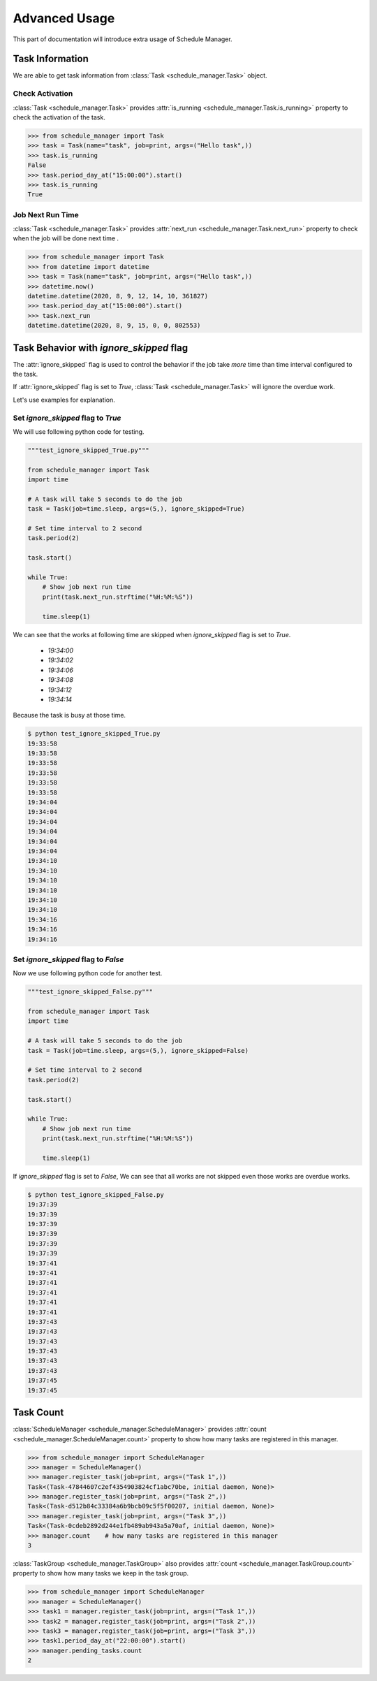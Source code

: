 .. _advanced:

Advanced Usage
==============

This part of documentation will introduce extra usage of Schedule Manager.


Task Information
----------------

We are able to get task information from :class:`Task <schedule_manager.Task>` object.


Check Activation
^^^^^^^^^^^^^^^^

:class:`Task <schedule_manager.Task>` provides :attr:`is_running <schedule_manager.Task.is_running>` property to check the activation of the task.

.. code-block:: python

    >>> from schedule_manager import Task
    >>> task = Task(name="task", job=print, args=("Hello task",))
    >>> task.is_running
    False
    >>> task.period_day_at("15:00:00").start()
    >>> task.is_running
    True


Job Next Run Time
^^^^^^^^^^^^^^^^^

:class:`Task <schedule_manager.Task>` provides :attr:`next_run <schedule_manager.Task.next_run>` property to check when the job will be done next time  .

.. code-block:: python

    >>> from schedule_manager import Task
    >>> from datetime import datetime
    >>> task = Task(name="task", job=print, args=("Hello task",))
    >>> datetime.now()
    datetime.datetime(2020, 8, 9, 12, 14, 10, 361827)
    >>> task.period_day_at("15:00:00").start()
    >>> task.next_run
    datetime.datetime(2020, 8, 9, 15, 0, 0, 802553)


Task Behavior with `ignore_skipped` flag
----------------------------------------

The :attr:`ignore_skipped` flag is used to control the behavior
if the job take `more` time than time interval configured to the task.

If :attr:`ignore_skipped` flag is set to `True`, :class:`Task <schedule_manager.Task>` will ignore the overdue work.

Let's use examples for explanation.


Set `ignore_skipped` flag to `True`
^^^^^^^^^^^^^^^^^^^^^^^^^^^^^^^^^^^

We will use following python code for testing.

.. code-block:: python

    """test_ignore_skipped_True.py"""

    from schedule_manager import Task
    import time

    # A task will take 5 seconds to do the job
    task = Task(job=time.sleep, args=(5,), ignore_skipped=True)

    # Set time interval to 2 second
    task.period(2)

    task.start()

    while True:
        # Show job next run time
        print(task.next_run.strftime("%H:%M:%S"))

        time.sleep(1)

We can see that the works at following time are skipped when `ignore_skipped` flag is set to `True`.

    - `19:34:00`
    - `19:34:02`

    - `19:34:06`
    - `19:34:08`

    - `19:34:12`
    - `19:34:14`

Because the task is busy at those time.

.. code-block:: console

    $ python test_ignore_skipped_True.py
    19:33:58
    19:33:58
    19:33:58
    19:33:58
    19:33:58
    19:33:58
    19:34:04
    19:34:04
    19:34:04
    19:34:04
    19:34:04
    19:34:04
    19:34:10
    19:34:10
    19:34:10
    19:34:10
    19:34:10
    19:34:10
    19:34:16
    19:34:16
    19:34:16


Set `ignore_skipped` flag to `False`
^^^^^^^^^^^^^^^^^^^^^^^^^^^^^^^^^^^^

Now we use following python code for another test.

.. code-block:: python

    """test_ignore_skipped_False.py"""

    from schedule_manager import Task
    import time

    # A task will take 5 seconds to do the job
    task = Task(job=time.sleep, args=(5,), ignore_skipped=False)

    # Set time interval to 2 second
    task.period(2)

    task.start()

    while True:
        # Show job next run time
        print(task.next_run.strftime("%H:%M:%S"))

        time.sleep(1)

If `ignore_skipped` flag is set to `False`, We can see that all works are not skipped even those works are overdue works.

.. code-block:: console

    $ python test_ignore_skipped_False.py
    19:37:39
    19:37:39
    19:37:39
    19:37:39
    19:37:39
    19:37:39
    19:37:41
    19:37:41
    19:37:41
    19:37:41
    19:37:41
    19:37:41
    19:37:43
    19:37:43
    19:37:43
    19:37:43
    19:37:43
    19:37:43
    19:37:45
    19:37:45


Task Count
----------

:class:`ScheduleManager <schedule_manager.ScheduleManager>` provides :attr:`count <schedule_manager.ScheduleManager.count>` property to show how many tasks are registered in this manager.

.. code-block:: python

    >>> from schedule_manager import ScheduleManager
    >>> manager = ScheduleManager()
    >>> manager.register_task(job=print, args=("Task 1",))
    Task<(Task-47844607c2ef4354903824cf1abc70be, initial daemon, None)>
    >>> manager.register_task(job=print, args=("Task 2",))
    Task<(Task-d512b84c33384a6b9bcb09c5f5f00207, initial daemon, None)>
    >>> manager.register_task(job=print, args=("Task 3",))
    Task<(Task-0cdeb2892d244e1fb489ab943a5a70af, initial daemon, None)>
    >>> manager.count    # how many tasks are registered in this manager
    3

:class:`TaskGroup <schedule_manager.TaskGroup>` also provides :attr:`count <schedule_manager.TaskGroup.count>` property to show how many tasks we keep in the task group.

.. code-block:: python

    >>> from schedule_manager import ScheduleManager
    >>> manager = ScheduleManager()
    >>> task1 = manager.register_task(job=print, args=("Task 1",))
    >>> task2 = manager.register_task(job=print, args=("Task 2",))
    >>> task3 = manager.register_task(job=print, args=("Task 3",))
    >>> task1.period_day_at("22:00:00").start()
    >>> manager.pending_tasks.count
    2












